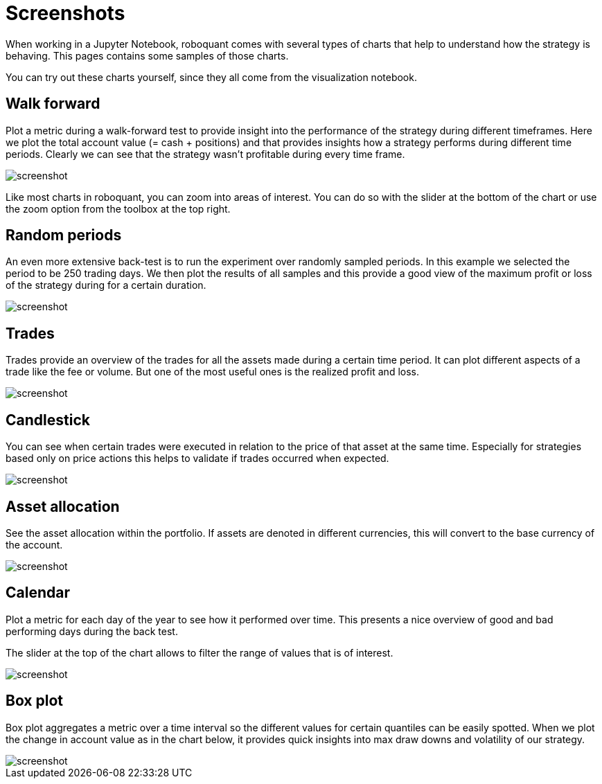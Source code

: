 = Screenshots
:jbake-type: page
:jbake-status: published
:jbake-heading: We can chart our future clearly only when we know the path that led to the present
:imagesdir: img/

When working in a Jupyter Notebook, roboquant comes with several types of charts that help to understand how the strategy is behaving. This pages contains some samples of those charts.

You can try out these charts yourself, since they all come from the visualization notebook.

== Walk forward

Plot a metric during a walk-forward test to provide insight into the performance of the strategy during different timeframes. Here we plot the total account value (= cash + positions) and that provides insights how a strategy performs during different time periods. Clearly we can see that the strategy wasn't profitable during every time frame.

image::walkforward.png[alt="screenshot"]


Like most charts in roboquant, you can zoom into areas of interest. You can do so with the slider at the bottom of the chart or use the zoom option from the toolbox at the top right.

== Random periods

An even more extensive back-test is to run the experiment over randomly sampled periods. In this example we selected the period to be 250 trading days. We then plot the results of all samples and this provide a good view of the maximum profit or loss of the strategy during for a certain duration.


image::randomsamples.png[alt="screenshot"]

== Trades

Trades provide an overview of the trades for all the assets made during a certain time period.
It can plot different aspects of a trade like the fee or volume. But one of the most useful ones is the realized profit and  loss.

image::trades.png[alt="screenshot"]

== Candlestick

You can see when certain trades were executed in relation to the price of that asset at the same time.
Especially for strategies based only on price actions this helps to validate if trades occurred when expected.

image::prices.png[alt="screenshot"]

== Asset allocation

See the asset allocation within the portfolio. If assets are denoted in different currencies, this will convert to the base currency of the account.

image::assets.png[alt="screenshot"]

== Calendar

Plot a metric for each day of the year to see how it performed over time.
This presents a nice overview of good and bad performing days during the back test.

The slider at the top of the chart allows to filter the range of values that is of interest.

image::calendar.png[alt="screenshot"]

== Box plot

Box plot aggregates a metric over a time interval so the different values for certain quantiles can be easily spotted.
When we plot the change in account value as in the chart below, it provides quick insights into max draw downs and volatility of our strategy.

image::box.png[alt="screenshot"]